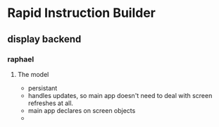 

* Rapid Instruction Builder
** display backend
*** raphael
**** The model
- persistant
- handles updates, so main app doesn't need to deal with screen refreshes at all.
- main app declares on screen objects
- 
